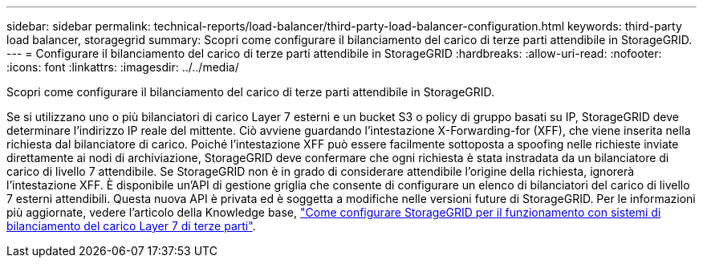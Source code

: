 ---
sidebar: sidebar 
permalink: technical-reports/load-balancer/third-party-load-balancer-configuration.html 
keywords: third-party load balancer, storagegrid 
summary: Scopri come configurare il bilanciamento del carico di terze parti attendibile in StorageGRID. 
---
= Configurare il bilanciamento del carico di terze parti attendibile in StorageGRID
:hardbreaks:
:allow-uri-read: 
:nofooter: 
:icons: font
:linkattrs: 
:imagesdir: ../../media/


[role="lead"]
Scopri come configurare il bilanciamento del carico di terze parti attendibile in StorageGRID.

Se si utilizzano uno o più bilanciatori di carico Layer 7 esterni e un bucket S3 o policy di gruppo basati su IP, StorageGRID deve determinare l'indirizzo IP reale del mittente. Ciò avviene guardando l'intestazione X-Forwarding-for (XFF), che viene inserita nella richiesta dal bilanciatore di carico. Poiché l'intestazione XFF può essere facilmente sottoposta a spoofing nelle richieste inviate direttamente ai nodi di archiviazione, StorageGRID deve confermare che ogni richiesta è stata instradata da un bilanciatore di carico di livello 7 attendibile. Se StorageGRID non è in grado di considerare attendibile l'origine della richiesta, ignorerà l'intestazione XFF. È disponibile un'API di gestione griglia che consente di configurare un elenco di bilanciatori del carico di livello 7 esterni attendibili. Questa nuova API è privata ed è soggetta a modifiche nelle versioni future di StorageGRID. Per le informazioni più aggiornate, vedere l'articolo della Knowledge base, https://kb.netapp.com/Advice_and_Troubleshooting/Hybrid_Cloud_Infrastructure/StorageGRID/How_to_configure_StorageGRID_to_work_with_third-party_Layer_7_load_balancers["Come configurare StorageGRID per il funzionamento con sistemi di bilanciamento del carico Layer 7 di terze parti"^].
